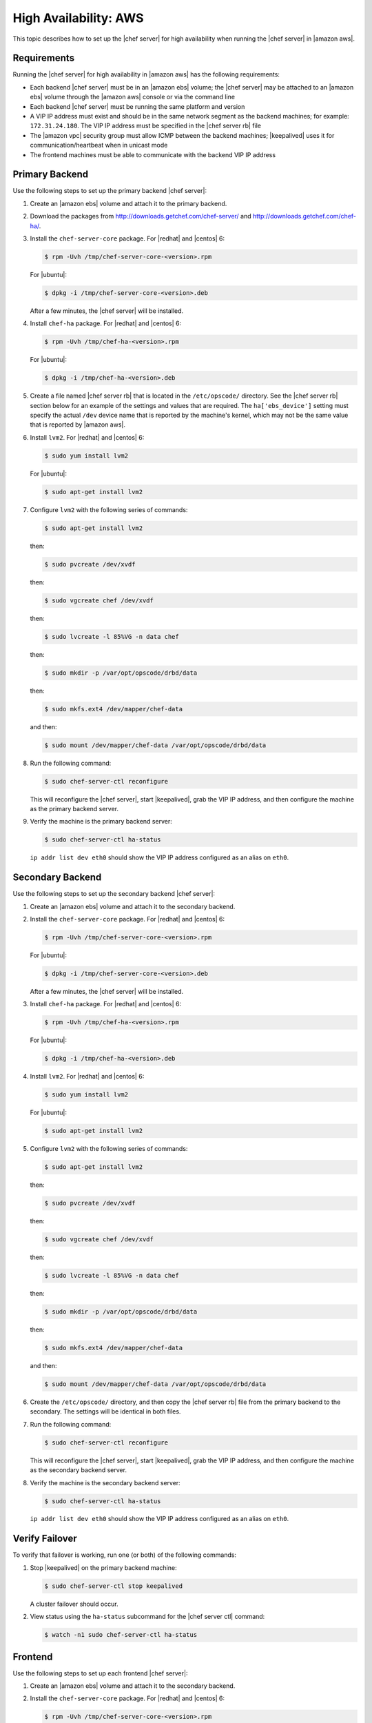 .. This page is the Chef 12 server install page, for high availablty in AWS.

=====================================================
High Availability: AWS
=====================================================

This topic describes how to set up the |chef server| for high availability when running the |chef server| in |amazon aws|.

Requirements
=====================================================
Running the |chef server| for high availability in |amazon aws| has the following requirements:

* Each backend |chef server| must be in an |amazon ebs| volume; the |chef server| may be attached to an |amazon ebs| volume through the |amazon aws| console or via the command line
* Each backend |chef server| must be running the same platform and version
* A VIP IP address must exist and should be in the same network segment as the backend machines; for example: ``172.31.24.180``. The VIP IP address must be specified in the |chef server rb| file
* The |amazon vpc| security group must allow ICMP between the backend machines; |keepalived| uses it for communication/heartbeat when in unicast mode
* The frontend machines must be able to communicate with the backend VIP IP address

Primary Backend
=====================================================
Use the following steps to set up the primary backend |chef server|:

#. Create an |amazon ebs| volume and attach it to the primary backend.
#. Download the packages from http://downloads.getchef.com/chef-server/ and http://downloads.getchef.com/chef-ha/.
#. Install the ``chef-server-core`` package. For |redhat| and |centos| 6:

   .. code-block:: bash
      
      $ rpm -Uvh /tmp/chef-server-core-<version>.rpm

   For |ubuntu|:

   .. code-block:: bash
      
      $ dpkg -i /tmp/chef-server-core-<version>.deb

   After a few minutes, the |chef server| will be installed.
#. Install ``chef-ha`` package. For |redhat| and |centos| 6:

   .. code-block:: bash
      
      $ rpm -Uvh /tmp/chef-ha-<version>.rpm

   For |ubuntu|:

   .. code-block:: bash
      
      $ dpkg -i /tmp/chef-ha-<version>.deb

#. Create a file named |chef server rb| that is located in the ``/etc/opscode/`` directory. See the |chef server rb| section below for an example of the settings and values that are required. The ``ha['ebs_device']`` setting must specify the actual ``/dev`` device name that is reported by the machine's kernel, which may not be the same value that is reported by |amazon aws|.

#. Install ``lvm2``. For |redhat| and |centos| 6:

   .. code-block:: bash
      
      $ sudo yum install lvm2

   For |ubuntu|:

   .. code-block:: bash
      
      $ sudo apt-get install lvm2

#. Configure ``lvm2`` with the following series of commands:

   .. code-block:: bash
      
      $ sudo apt-get install lvm2

   then:

   .. code-block:: bash
      
      $ sudo pvcreate /dev/xvdf

   then:

   .. code-block:: bash
      
      $ sudo vgcreate chef /dev/xvdf

   then:

   .. code-block:: bash
      
      $ sudo lvcreate -l 85%VG -n data chef

   then:

   .. code-block:: bash
      
      $ sudo mkdir -p /var/opt/opscode/drbd/data

   then:

   .. code-block:: bash
      
      $ sudo mkfs.ext4 /dev/mapper/chef-data

   and then:

   .. code-block:: bash
      
      $ sudo mount /dev/mapper/chef-data /var/opt/opscode/drbd/data

#. Run the following command:

   .. code-block:: bash
      
      $ sudo chef-server-ctl reconfigure

   This will reconfigure the |chef server|, start |keepalived|, grab the VIP IP address, and then configure the machine as the primary backend server.

#. Verify the machine is the primary backend server:

   .. code-block:: bash
      
      $ sudo chef-server-ctl ha-status

   ``ip addr list dev eth0`` should show the VIP IP address configured as an alias on ``eth0``.

Secondary Backend
=====================================================
Use the following steps to set up the secondary backend |chef server|:

#. Create an |amazon ebs| volume and attach it to the secondary backend.
#. Install the ``chef-server-core`` package. For |redhat| and |centos| 6:

   .. code-block:: bash
      
      $ rpm -Uvh /tmp/chef-server-core-<version>.rpm

   For |ubuntu|:

   .. code-block:: bash
      
      $ dpkg -i /tmp/chef-server-core-<version>.deb

   After a few minutes, the |chef server| will be installed.
#. Install ``chef-ha`` package. For |redhat| and |centos| 6:

   .. code-block:: bash
      
      $ rpm -Uvh /tmp/chef-ha-<version>.rpm

   For |ubuntu|:

   .. code-block:: bash
      
      $ dpkg -i /tmp/chef-ha-<version>.deb

#. Install ``lvm2``. For |redhat| and |centos| 6:

   .. code-block:: bash
      
      $ sudo yum install lvm2

   For |ubuntu|:

   .. code-block:: bash
      
      $ sudo apt-get install lvm2

#. Configure ``lvm2`` with the following series of commands:

   .. code-block:: bash
      
      $ sudo apt-get install lvm2

   then:

   .. code-block:: bash
      
      $ sudo pvcreate /dev/xvdf

   then:

   .. code-block:: bash
      
      $ sudo vgcreate chef /dev/xvdf

   then:

   .. code-block:: bash
      
      $ sudo lvcreate -l 85%VG -n data chef

   then:

   .. code-block:: bash
      
      $ sudo mkdir -p /var/opt/opscode/drbd/data

   then:

   .. code-block:: bash
      
      $ sudo mkfs.ext4 /dev/mapper/chef-data

   and then:

   .. code-block:: bash
      
      $ sudo mount /dev/mapper/chef-data /var/opt/opscode/drbd/data

#. Create the ``/etc/opscode/`` directory, and then copy the |chef server rb| file from the primary backend to the secondary. The settings will be identical in both files.

#. Run the following command:

   .. code-block:: bash
      
      $ sudo chef-server-ctl reconfigure

   This will reconfigure the |chef server|, start |keepalived|, grab the VIP IP address, and then configure the machine as the secondary backend server.

#. Verify the machine is the secondary backend server:

   .. code-block:: bash
      
      $ sudo chef-server-ctl ha-status

   ``ip addr list dev eth0`` should show the VIP IP address configured as an alias on ``eth0``.


Verify Failover
=====================================================
To verify that failover is working, run one (or both) of the following commands:

#. Stop |keepalived| on the primary backend machine:

   .. code-block:: bash
      
      $ sudo chef-server-ctl stop keepalived

   A cluster failover should occur.

#. View status using the ``ha-status`` subcommand for the |chef server ctl| command:

   .. code-block:: bash
      
      $ watch -n1 sudo chef-server-ctl ha-status

Frontend
=====================================================
Use the following steps to set up each frontend |chef server|:

#. Create an |amazon ebs| volume and attach it to the secondary backend.
#. Install the ``chef-server-core`` package. For |redhat| and |centos| 6:

   .. code-block:: bash
      
      $ rpm -Uvh /tmp/chef-server-core-<version>.rpm

   For |ubuntu|:

   .. code-block:: bash
      
      $ dpkg -i /tmp/chef-server-core-<version>.deb

   After a few minutes, the |chef server| will be installed.

#. Create the ``/etc/opscode/`` directory, and then copy the |chef server rb| file from the primary backend to the frontend. The only setting that is required is ``topology "ha"``.

#. Enable the premium features of the |chef server|! For each of the premium features you want to install, run the following commands:

   .. include:: ../../includes_ctl_chef_server/includes_ctl_chef_server_install_table.rst

#. Run the following command:

   .. code-block:: bash
      
      $ sudo chef-server-ctl reconfigure

   This will reconfigure the |chef server|, start |keepalived|, grab the VIP IP address, and then configure the machine as the secondary backend server.

Reference
=====================================================
The following sections show the settings as they appear in a |chef server rb| file and for IAM access management.

|chef server rb|
-----------------------------------------------------
The following example shows a |chef server rb| file:

.. code-block:: ruby

   topology "ha"
   ha['provider'] = 'aws'
   ha['aws_access_key_id'] = '[DELETED]'
   ha['aws_secret_access_key'] = '[DELETED]'
   ha['ebs_volume_id'] = 'vol-xxxxx'
   ha['ebs_device'] = '/dev/xvdf'
   
   server 'ip-172-31-24-97.us-west-1.compute.internal',
     :ipaddress => '172.31.24.97',
     :role => 'backend',
     :bootstrap => true
   
   server 'ip-172-31-24-98.us-west-1.compute.internal',
     :ipaddress => '172.31.24.98',
     :role => 'backend'
   
   backend_vip 'ip-172-31-24-180.us-west-1.compute.internal',
     :ipaddress => '172.31.24.180',
     :device => 'eth0',
     :heartbeat_device => 'eth0'
   
   server 'ip-172-31-30-47.us-west-1.compute.internal',
     :ipaddress => '172.31.30.47',
     :role => 'frontend'
   
   api_fqdn 'ec2-54-183-175-188.us-west-1.compute.amazonaws.com'


IAM Access Management
-----------------------------------------------------
The following example shows IAM access management settings that are required for |chef ha|:

.. code-block:: javascript

   {
     "Version": "2012-10-17",
     "Statement": [
       {
         "Effect": "Allow",
         "Action": [
           "ec2:DescribeInstances",
           "ec2:DescribeVolumes",
           "ec2:AttachVolume",
           "ec2:DetachVolume",
           "ec2:AssignPrivateIpAddresses"
         ],
         "Resource": [
           "*"
         ]
       }
     ]
   }
